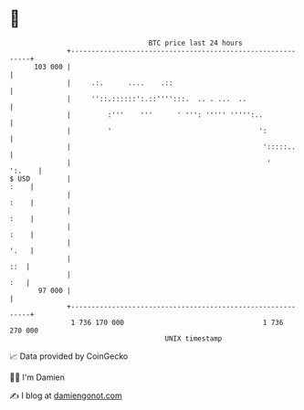 * 👋

#+begin_example
                                     BTC price last 24 hours                    
                 +------------------------------------------------------------+ 
         103 000 |                                                            | 
                 |     .:.      ....    .::                                   | 
                 |     ''::.::::::':.::'''':::.  .. . ...  ..                 | 
                 |         :'''    '''      ' ''': ''''' ''''':..             | 
                 |         '                                    ':            | 
                 |                                               ':::::..     | 
                 |                                                '    ':.    | 
   $ USD         |                                                       :    | 
                 |                                                       :    | 
                 |                                                       :    | 
                 |                                                       :    | 
                 |                                                       '.   | 
                 |                                                        ::  | 
                 |                                                        :   | 
          97 000 |                                                            | 
                 +------------------------------------------------------------+ 
                  1 736 170 000                                  1 736 270 000  
                                         UNIX timestamp                         
#+end_example
📈 Data provided by CoinGecko

🧑‍💻 I'm Damien

✍️ I blog at [[https://www.damiengonot.com][damiengonot.com]]
